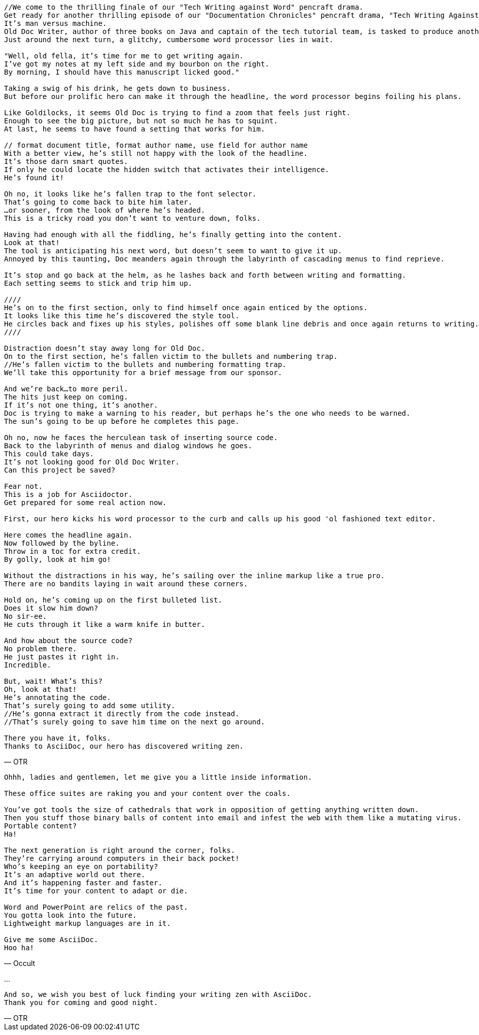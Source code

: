 [verse, OTR]
--
//We come to the thrilling finale of our "Tech Writing against Word" pencraft drama.
Get ready for another thrilling episode of our "Documentation Chronicles" pencraft drama, "Tech Writing Against Word"
It's man versus machine.
Old Doc Writer, author of three books on Java and captain of the tech tutorial team, is tasked to produce another demystifying masterpiece.
Just around the next turn, a glitchy, cumbersome word processor lies in wait.

"Well, old fella, it's time for me to get writing again.
I've got my notes at my left side and my bourbon on the right.
By morning, I should have this manuscript licked good."

Taking a swig of his drink, he gets down to business.
But before our prolific hero can make it through the headline, the word processor begins foiling his plans.

Like Goldilocks, it seems Old Doc is trying to find a zoom that feels just right.
Enough to see the big picture, but not so much he has to squint.
At last, he seems to have found a setting that works for him.

// format document title, format author name, use field for author name
With a better view, he's still not happy with the look of the headline.
It's those darn smart quotes.
If only he could locate the hidden switch that activates their intelligence.
He's found it!

Oh no, it looks like he's fallen trap to the font selector.
That's going to come back to bite him later.
...or sooner, from the look of where he's headed.
This is a tricky road you don't want to venture down, folks.

Having had enough with all the fiddling, he's finally getting into the content.
Look at that!
The tool is anticipating his next word, but doesn't seem to want to give it up.
Annoyed by this taunting, Doc meanders again through the labyrinth of cascading menus to find reprieve.

It's stop and go back at the helm, as he lashes back and forth between writing and formatting.
Each setting seems to stick and trip him up.

////
He's on to the first section, only to find himself once again enticed by the options.
It looks like this time he's discovered the style tool.
He circles back and fixes up his styles, polishes off some blank line debris and once again returns to writing.
////

Distraction doesn't stay away long for Old Doc.
On to the first section, he's fallen victim to the bullets and numbering trap.
//He's fallen victim to the bullets and numbering formatting trap.
We'll take this opportunity for a brief message from our sponsor.

And we're back...to more peril.
The hits just keep on coming.
If it's not one thing, it's another.
Doc is trying to make a warning to his reader, but perhaps he's the one who needs to be warned.
The sun's going to be up before he completes this page.

Oh no, now he faces the herculean task of inserting source code.
Back to the labyrinth of menus and dialog windows he goes.
This could take days.
It's not looking good for Old Doc Writer.
Can this project be saved?

Fear not.
This is a job for Asciidoctor.
Get prepared for some real action now.

First, our hero kicks his word processor to the curb and calls up his good 'ol fashioned text editor.

Here comes the headline again.
Now followed by the byline.
Throw in a toc for extra credit.
By golly, look at him go!

Without the distractions in his way, he's sailing over the inline markup like a true pro.
There are no bandits laying in wait around these corners.

Hold on, he's coming up on the first bulleted list.
Does it slow him down?
No sir-ee.
He cuts through it like a warm knife in butter.

And how about the source code?
No problem there.
He just pastes it right in.
Incredible.

But, wait! What's this?
Oh, look at that!
He's annotating the code.
That's surely going to add some utility.
//He's gonna extract it directly from the code instead.
//That's surely going to save him time on the next go around.

There you have it, folks.
Thanks to AsciiDoc, our hero has discovered writing zen.
--

[verse, Occult]
--
Ohhh, ladies and gentlemen, let me give you a little inside information.

These office suites are raking you and your content over the coals.

You've got tools the size of cathedrals that work in opposition of getting anything written down.
Then you stuff those binary balls of content into email and infest the web with them like a mutating virus.
Portable content?
Ha!

The next generation is right around the corner, folks.
They're carrying around computers in their back pocket!
Who's keeping an eye on portability?
It's an adaptive world out there.
And it's happening faster and faster.
It's time for your content to adapt or die.

Word and PowerPoint are relics of the past.
You gotta look into the future.
Lightweight markup languages are in it.

Give me some AsciiDoc.
Hoo ha!
--

...

[verse, OTR]
--
And so, we wish you best of luck finding your writing zen with AsciiDoc.
Thank you for coming and good night.
--
